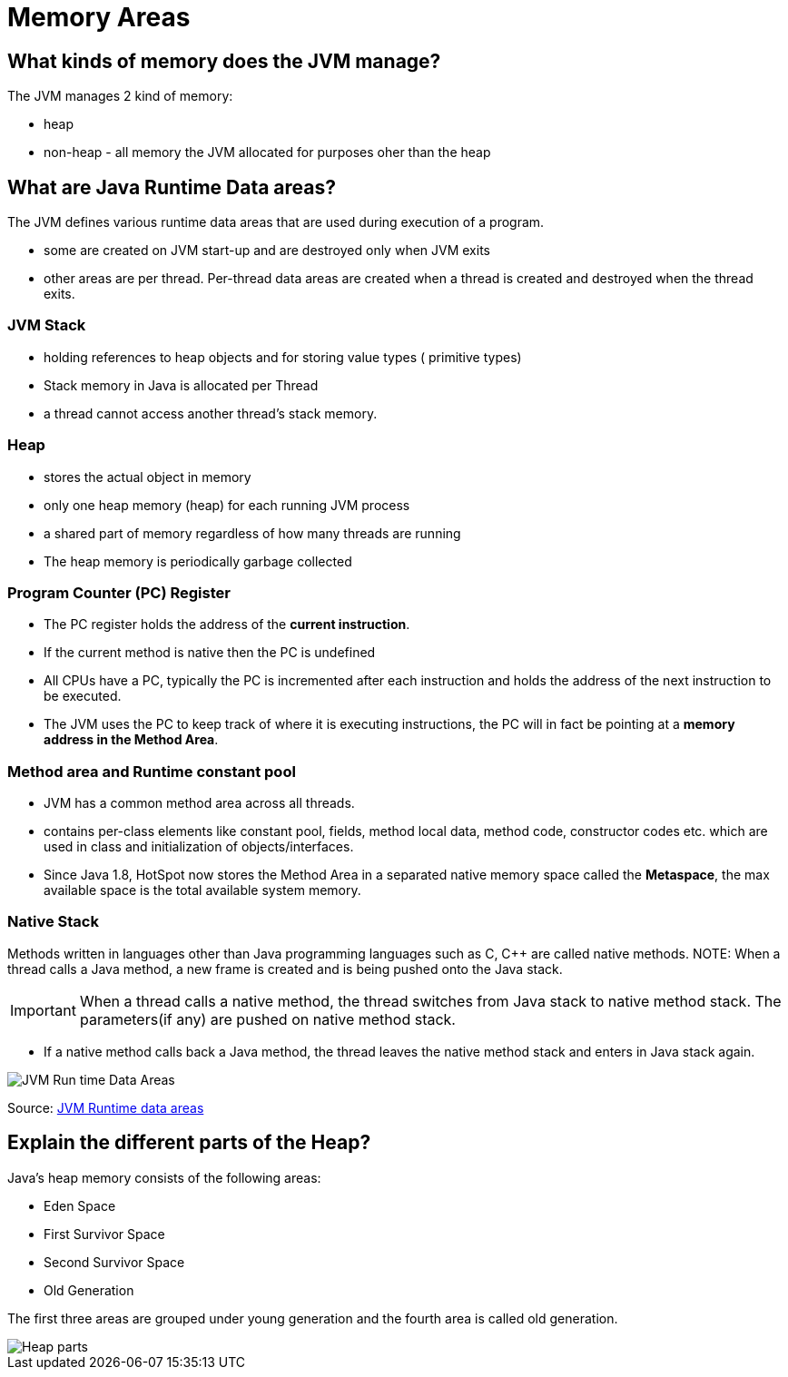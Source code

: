= Memory Areas

== What kinds of memory does the JVM manage?

The JVM manages 2 kind of memory:

* heap
* non-heap - all memory the JVM allocated for purposes oher than the heap

== What are Java Runtime Data areas?

The JVM defines various runtime data areas that are used during execution of a program.

* some are created on JVM start-up and are destroyed only when JVM exits
* other areas are per thread. Per-thread data areas are created when a thread is created and destroyed when the thread exits.

=== JVM Stack

* holding references to heap objects and for storing value types ( primitive types)
* Stack memory in Java is allocated per Thread
* a thread cannot access another thread’s stack memory.

=== Heap

* stores the actual object in memory
* only one heap memory (heap) for each running JVM process
* a shared part of memory regardless of how many threads are running
* The heap memory is periodically garbage collected

=== Program Counter (PC) Register

* The PC register holds the address of the *current instruction*.
* If the current method is native then the PC is undefined
* All CPUs have a PC, typically the PC is incremented after each instruction and holds the address of the next instruction to be executed.
* The JVM uses the PC to keep track of where it is executing instructions, the PC will in fact be pointing at a *memory address in the Method Area*.

=== Method area and Runtime constant pool

* JVM has a common method area across all threads.
* contains per-class elements like constant pool, fields, method local data, method code, constructor codes etc. which are used in class and initialization of objects/interfaces.
* Since Java 1.8, HotSpot now stores the Method Area in a separated native memory space called the *Metaspace*, the max available space is the total available system memory.

=== Native Stack

Methods written in languages other than Java programming languages such as C, C++ are called native methods.
NOTE: When a thread calls a Java method, a new frame is created and is being pushed onto the Java stack.

IMPORTANT: When a thread calls a native method, the thread switches from Java stack to native method stack.
The parameters(if any) are pushed on native method stack.

* If a native method calls back a Java method, the thread leaves the native method stack and enters in Java stack again.

image::jvmRuntimeDataAreas.png[JVM Run time Data Areas]
Source: https://www.programcreek.com/2013/04/jvm-run-time-data-areas/[JVM Runtime data areas]

== Explain the different parts of the Heap?

Java’s heap memory consists of the following areas:

* Eden Space
* First Survivor Space
* Second Survivor Space
* Old Generation

The first three areas are grouped under young generation and the fourth area is called old generation.

image::heapParts.png[Heap parts]










